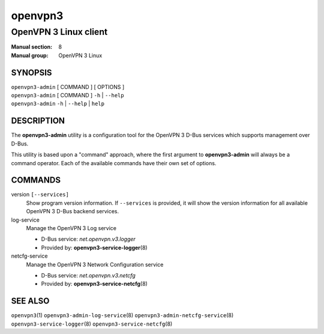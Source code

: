 ========
openvpn3
========

----------------------
OpenVPN 3 Linux client
----------------------

:Manual section: 8
:Manual group: OpenVPN 3 Linux

SYNOPSIS
========
| ``openvpn3-admin`` [ COMMAND ] [ OPTIONS ]
| ``openvpn3-admin`` [ COMMAND ] ``-h`` | ``--help``
| ``openvpn3-admin`` ``-h`` | ``--help`` | ``help``


DESCRIPTION
===========
The **openvpn3-admin** utility is a configuration tool for the OpenVPN 3
D-Bus services which supports management over D-Bus.

This utility is based upon a "command" approach, where the first argument
to **openvpn3-admin** will always be a command operator.  Each of the
available commands have their own set of options.


COMMANDS
========

version ``[--services]``
                Show program version information.  If ``--services`` is
                provided, it will show the version information for all available
                OpenVPN 3 D-Bus backend services.

log-service
                Manage the OpenVPN 3 Log service

                * D-Bus service: *net.openvpn.v3.logger*
                * Provided by: **openvpn3-service-logger**\(8)

netcfg-service
                Manage the OpenVPN 3 Network Configuration service

                * D-Bus service: *net.openvpn.v3.netcfg*
                * Provided by: **openvpn3-service-netcfg**\(8)


SEE ALSO
========

``openvpn3``\(1)
``openvpn3-admin-log-service``\(8)
``openvpn3-admin-netcfg-service``\(8)
``openvpn3-service-logger``\(8)
``openvpn3-service-netcfg``\(8)

